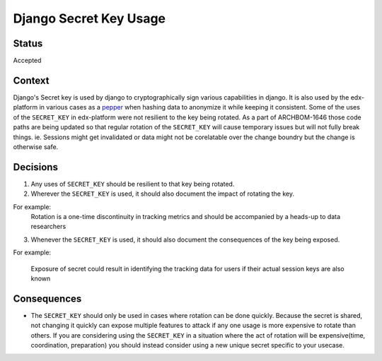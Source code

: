 Django Secret Key Usage
-----------------------

Status
======

Accepted

Context
=======

Django's Secret key is used by django to cryptographically sign various
capabilities in django.  It is also used by the edx-platform in various cases
as a `pepper`_ when hashing data to anonymize it while keeping it consistent.
Some of the uses of the ``SECRET_KEY`` in edx-platform were not resilient to
the key being rotated.  As a part of ARCHBOM-1646 those code paths are being
updated so that regular rotation of the ``SECRET_KEY`` will cause temporary
issues but will not fully break things.  ie. Sessions might get invalidated or
data might not be corelatable over the change boundry but the change is
otherwise safe.

.. _pepper: https://en.wikipedia.org/wiki/Pepper_(cryptography)

Decisions
=========

1. Any uses of ``SECRET_KEY`` should be resilient to that key being rotated.

2. Wherever the ``SECRET_KEY`` is used, it should also document the impact of
   rotating the key.

For example:
    Rotation is a one-time discontinuity in tracking metrics and should be
    accompanied by a heads-up to data researchers

3. Whenever the ``SECRET_KEY`` is used, it should also document the
   consequences of the key being exposed.

For example:

    Exposure of secret could result in identifying the tracking data for users
    if their actual session keys are also known

Consequences
============

- The ``SECRET_KEY`` should only be used in cases where rotation can be done
  quickly.  Because the secret is shared, not changing it quickly can expose
  multiple features to attack if any one usage is more expensive to rotate than others.
  If you are considering using the ``SECRET_KEY`` in a situation where the act
  of rotation will be expensive(time, coordination, preparation) you should
  instead consider using a new unique secret specific to your usecase.
